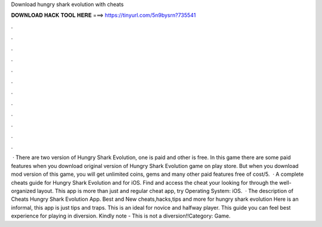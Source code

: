 Download hungry shark evolution with cheats

𝐃𝐎𝐖𝐍𝐋𝐎𝐀𝐃 𝐇𝐀𝐂𝐊 𝐓𝐎𝐎𝐋 𝐇𝐄𝐑𝐄 ===> https://tinyurl.com/5n9bysrn?735541

.

.

.

.

.

.

.

.

.

.

.

.

 · There are two version of Hungry Shark Evolution, one is paid and other is free. In this game there are some paid features when you download original version of Hungry Shark Evolution game on play store. But when you download mod version of this game, you will get unlimited coins, gems and many other paid features free of cost/5.  · A complete cheats guide for Hungry Shark Evolution and for iOS. Find and access the cheat your looking for through the well-organized layout. This app is more than just and regular cheat app, try Operating System: iOS.  · The description of Cheats Hungry Shark Evolution App. Best and New cheats,hacks,tips and more for hungry shark evolution Here is an informal, this app is just tips and traps. This is an ideal for novice and halfway player. This guide you can feel best experience for playing in diversion. Kindly note - This is not a diversion!!Category: Game.